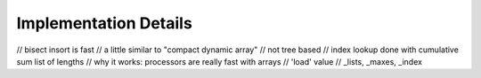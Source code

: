 Implementation Details
======================

// bisect insort is fast
// a little similar to "compact dynamic array"
// not tree based
// index lookup done with cumulative sum list of lengths
// why it works: processors are really fast with arrays
// 'load' value
// _lists, _maxes, _index
